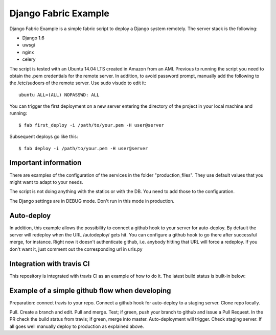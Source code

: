 Django Fabric Example
=====================

Django Fabric Example is a simple fabric script to deploy a Django system remotely. The server stack is the following:

* Django 1.6
* uwsgi
* nginx
* celery

The script is tested with an Ubuntu 14.04 LTS created in Amazon from an AMI. Previous to running the script you need to obtain the .pem credentials for the remote server. In addition, to avoid password prompt, manually add the following to the /etc/sudoers of the remote server. Use sudo visudo to edit it::

    ubuntu ALL=(ALL) NOPASSWD: ALL

You can trigger the first deployment on a new server entering the directory of the project in your local machine and running::

    $ fab first_deploy -i /path/to/your.pem -H user@server

Subsequent deploys go like this::

    $ fab deploy -i /path/to/your.pem -H user@server

Important information
~~~~~~~~~~~~~~~~~~~~~

There are examples of the configuration of the services in the folder "production_files". They use default values that you might want to adapt to your needs.

The script is not doing anything with the statics or with the DB. You need to add those to the configuration.

The Django settings are in DEBUG mode. Don't run in this mode in production.

Auto-deploy
~~~~~~~~~~~

In addition, this example allows the possibility to connect a github hook to your server for auto-deploy. By default the server will redeploy when the URL /autodeploy/ gets hit. You can configure a github hook to go there after successful merge, for instance. Right now it doesn't authenticate github, i.e. anybody hitting that URL will force a redeploy. If you don't want it, just comment out the corresponding url in urls.py

Integration with travis CI
~~~~~~~~~~~~~~~~~~~~~~~~~~

This repository is integrated with travis CI as an example of how to do it. The latest build status is built-in below:

.. image:: https://travis-ci.org/samufuentes/django_fabric_example.svg?branch=master
    :target: https://travis-ci.org/samufuentes/django_fabric_example

Example of a simple github flow when developing
~~~~~~~~~~~~~~~~~~~~~~~~~~~~~~~~~~~~~~~~~~~~~~~

Preparation: connect travis to your repo. Connect a github hook for auto-deploy to a staging server. Clone repo locally.

Pull. Create a branch and edit. Pull and merge. Test; if green, push your branch to github and issue a Pull Request. In the PR check the build status from travis; if green, merge into master. Auto-deployment will trigger. Check staging server. If all goes well manually deploy to production as explained above.
